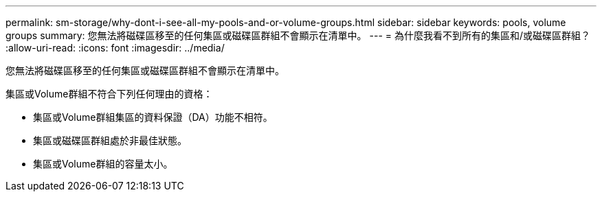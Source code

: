 ---
permalink: sm-storage/why-dont-i-see-all-my-pools-and-or-volume-groups.html 
sidebar: sidebar 
keywords: pools, volume groups 
summary: 您無法將磁碟區移至的任何集區或磁碟區群組不會顯示在清單中。 
---
= 為什麼我看不到所有的集區和/或磁碟區群組？
:allow-uri-read: 
:icons: font
:imagesdir: ../media/


[role="lead"]
您無法將磁碟區移至的任何集區或磁碟區群組不會顯示在清單中。

集區或Volume群組不符合下列任何理由的資格：

* 集區或Volume群組集區的資料保證（DA）功能不相符。
* 集區或磁碟區群組處於非最佳狀態。
* 集區或Volume群組的容量太小。


